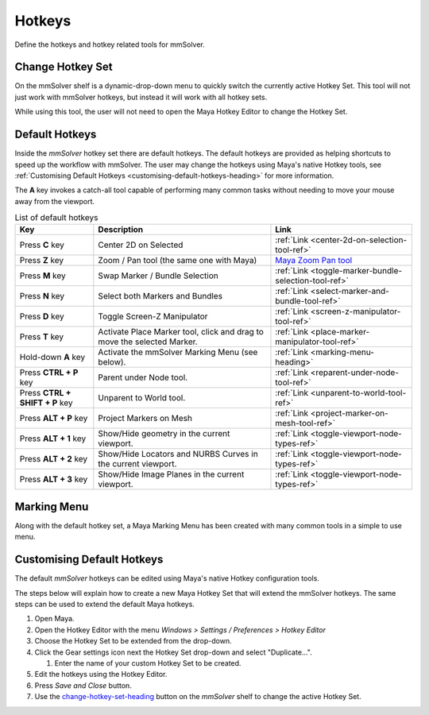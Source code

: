 Hotkeys
=======

Define the hotkeys and hotkey related tools for mmSolver.

.. _change-hotkey-set-heading:

Change Hotkey Set
-----------------

On the mmSolver shelf is a dynamic-drop-down menu to quickly switch
the currently active Hotkey Set. This tool will not just work with
mmSolver hotkeys, but instead it will work with all hotkey sets.

While using this tool, the user will not need to open the Maya Hotkey
Editor to change the Hotkey Set.

.. figure:: images/tools_hotkey_set_button.png
    :alt: Node Creation Shelf Icons
    :align: center
    :width: 30%

.. _default-hotkeys-heading:

Default Hotkeys
---------------

Inside the *mmSolver* hotkey set there are default hotkeys. The
default hotkeys are provided as helping shortcuts to speed up the
workflow with mmSolver. The user may change the hotkeys using Maya's
native Hotkey tools, see
:ref:`Customising Default Hotkeys <customising-default-hotkeys-heading>`
for more information.

The **A** key invokes a catch-all tool capable of performing many
common tasks without needing to move your mouse away from the
viewport.

.. list-table:: List of default hotkeys
   :widths: auto
   :header-rows: 1

   * - Key
     - Description
     - Link

   * - Press **C** key
     - Center 2D on Selected
     - :ref:`Link <center-2d-on-selection-tool-ref>`

   * - Press **Z** key
     - Zoom / Pan tool (the same one with Maya)
     - `Maya Zoom Pan tool`_

   * - Press **M** key
     - Swap Marker / Bundle Selection
     - :ref:`Link <toggle-marker-bundle-selection-tool-ref>`

   * - Press **N** key
     - Select both Markers and Bundles
     - :ref:`Link <select-marker-and-bundle-tool-ref>`

   * - Press **D** key
     - Toggle Screen-Z Manipulator
     - :ref:`Link <screen-z-manipulator-tool-ref>`

   * - Press **T** key
     - Activate Place Marker tool, click and drag to move the selected Marker.
     - :ref:`Link <place-marker-manipulator-tool-ref>`

   * - Hold-down **A** key
     - Activate the mmSolver Marking Menu (see below).
     - :ref:`Link <marking-menu-heading>`

   * - Press **CTRL + P** key
     - Parent under Node tool.
     - :ref:`Link <reparent-under-node-tool-ref>`

   * - Press **CTRL + SHIFT + P** key
     - Unparent to World tool.
     - :ref:`Link <unparent-to-world-tool-ref>`

   * - Press **ALT + P** key
     - Project Markers on Mesh
     - :ref:`Link <project-marker-on-mesh-tool-ref>`

   * - Press **ALT + 1** key
     - Show/Hide geometry in the current viewport.
     - :ref:`Link <toggle-viewport-node-types-ref>`

   * - Press **ALT + 2** key
     - Show/Hide Locators and NURBS Curves in the
       current viewport.
     - :ref:`Link <toggle-viewport-node-types-ref>`

   * - Press **ALT + 3** key
     - Show/Hide Image Planes in the current viewport.
     - :ref:`Link <toggle-viewport-node-types-ref>`

.. _marking-menu-heading:

Marking Menu
------------

Along with the default hotkey set, a Maya Marking Menu has been
created with many common tools in a simple to use menu.

.. figure:: images/tools_marking_menu.png
    :alt: mmSolver Marking Menu
    :align: center
    :width: 50%

.. _customising-default-hotkeys-heading:

Customising Default Hotkeys
---------------------------

The default *mmSolver* hotkeys can be edited using Maya's native Hotkey
configuration tools.

The steps below will explain how to create a new Maya Hotkey Set that
will extend the mmSolver hotkeys. The same steps can be used to extend
the default Maya hotkeys.

#. Open Maya.
#. Open the Hotkey Editor with the menu `Windows > Settings / Preferences
   > Hotkey Editor`
#. Choose the Hotkey Set to be extended from the drop-down.
#. Click the Gear settings icon next the Hotkey Set drop-down and
   select "Duplicate...".

   #. Enter the name of your custom Hotkey Set to be created.

#. Edit the hotkeys using the Hotkey Editor.
#. Press *Save and Close* button.
#. Use the change-hotkey-set-heading_ button on the `mmSolver` shelf
   to change the active Hotkey Set.

.. _Maya Zoom Pan tool:
   https://knowledge.autodesk.com/support/maya-lt/learn-explore/caas/CloudHelp/cloudhelp/2019/ENU/MayaLT-TextureBaking/files/GUID-A7CAE8D4-B3B0-4FF8-8405-4DF3427A8DB8-htm.html
